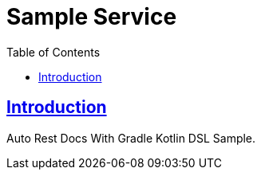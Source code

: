 = Sample Service
:doctype: book
:icons: font
:source-highlighter: highlightjs
:toc: left
:toclevels: 4
:sectlinks:

[[introduction]]
== Introduction
Auto Rest Docs With Gradle Kotlin DSL Sample.

[[resources]]
